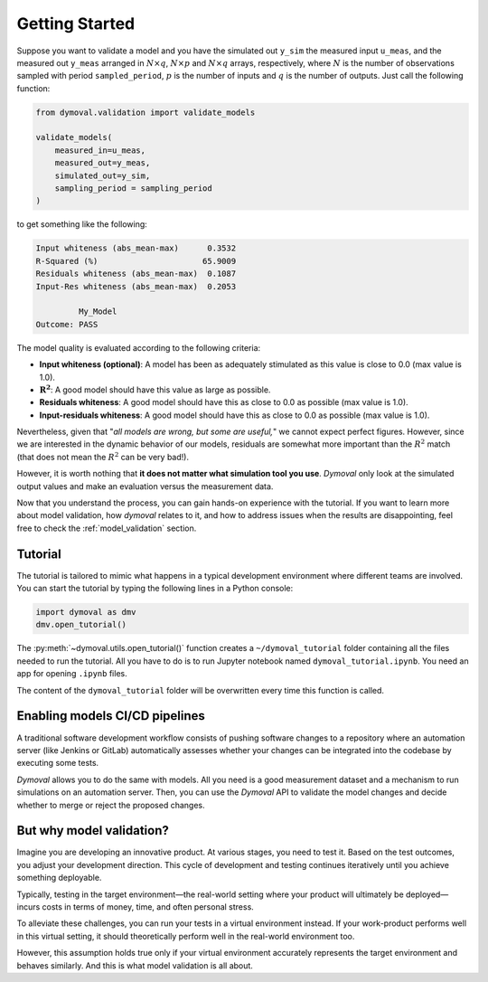 #################
 Getting Started
#################

Suppose you want to validate a model and you have the simulated out ``y_sim``
the measured input ``u_meas``, and the measured out ``y_meas`` arranged in
:math:`N\times q`, :math:`N\times p` and :math:`N\times q` arrays,
respectively, where :math:`N` is the number of observations sampled with
period ``sampled_period``, :math:`p` is the number of inputs and :math:`q` is
the number of outputs. Just call the following function:

.. code::

   from dymoval.validation import validate_models

   validate_models(
       measured_in=u_meas,
       measured_out=y_meas,
       simulated_out=y_sim,
       sampling_period = sampling_period
   )

to get something like the following:

.. code::

   Input whiteness (abs_mean-max)      0.3532
   R-Squared (%)                      65.9009
   Residuals whiteness (abs_mean-max)  0.1087
   Input-Res whiteness (abs_mean-max)  0.2053

            My_Model
   Outcome: PASS

The model quality is evaluated according to the following criteria:

-  **Input whiteness (optional)**: A model has been as adequately stimulated
   as this value is close to 0.0 (max value is 1.0).
-  :math:`\mathbf{R^2}`: A good model should have this value as large as
   possible.
-  **Residuals whiteness**: A good model should have this as close to 0.0 as
   possible (max value is 1.0).
-  **Input-residuals whiteness**: A good model should have this as close to
   0.0 as possible (max value is 1.0).

Nevertheless, given that "*all models are wrong, but some are useful,*" we
cannot expect perfect figures. However, since we are interested in the dynamic
behavior of our models, residuals are somewhat more important than the
:math:`R^2` match (that does not mean the :math:`R^2` can be very bad!).

However, it is worth nothing that **it does not matter what simulation tool
you use**. *Dymoval* only look at the simulated output values and make an
evaluation versus the measurement data.

Now that you understand the process, you can gain hands-on experience with the
tutorial. If you want to learn more about model validation, how *dymoval*
relates to it, and how to address issues when the results are disappointing,
feel free to check the :ref:`model_validation` section.

**********
 Tutorial
**********

The tutorial is tailored to mimic what happens in a typical development
environment where different teams are involved. You can start the tutorial by
typing the following lines in a Python console:

.. code::

   import dymoval as dmv
   dmv.open_tutorial()

The :py:meth:`~dymoval.utils.open_tutorial()` function creates a
``~/dymoval_tutorial`` folder containing all the files needed to run the
tutorial. All you have to do is to run Jupyter notebook named
``dymoval_tutorial.ipynb``. You need an app for opening ``.ipynb`` files.

The content of the ``dymoval_tutorial`` folder will be overwritten every time
this function is called.

*********************************
 Enabling models CI/CD pipelines
*********************************

A traditional software development workflow consists of pushing software
changes to a repository where an automation server (like Jenkins or GitLab)
automatically assesses whether your changes can be integrated into the
codebase by executing some tests.

*Dymoval* allows you to do the same with models. All you need is a good
measurement dataset and a mechanism to run simulations on an automation
server. Then, you can use the *Dymoval* API to validate the model changes and
decide whether to merge or reject the proposed changes.

***************************
 But why model validation?
***************************

Imagine you are developing an innovative product. At various stages, you need
to test it. Based on the test outcomes, you adjust your development direction.
This cycle of development and testing continues iteratively until you achieve
something deployable.

Typically, testing in the target environment—the real-world setting where
your product will ultimately be deployed—incurs costs in terms of money,
time, and often personal stress.

To alleviate these challenges, you can run your tests in a virtual environment
instead. If your work-product performs well in this virtual setting, it should
theoretically perform well in the real-world environment too.

However, this assumption holds true only if your virtual environment
accurately represents the target environment and behaves similarly. And this
is what model validation is all about.

